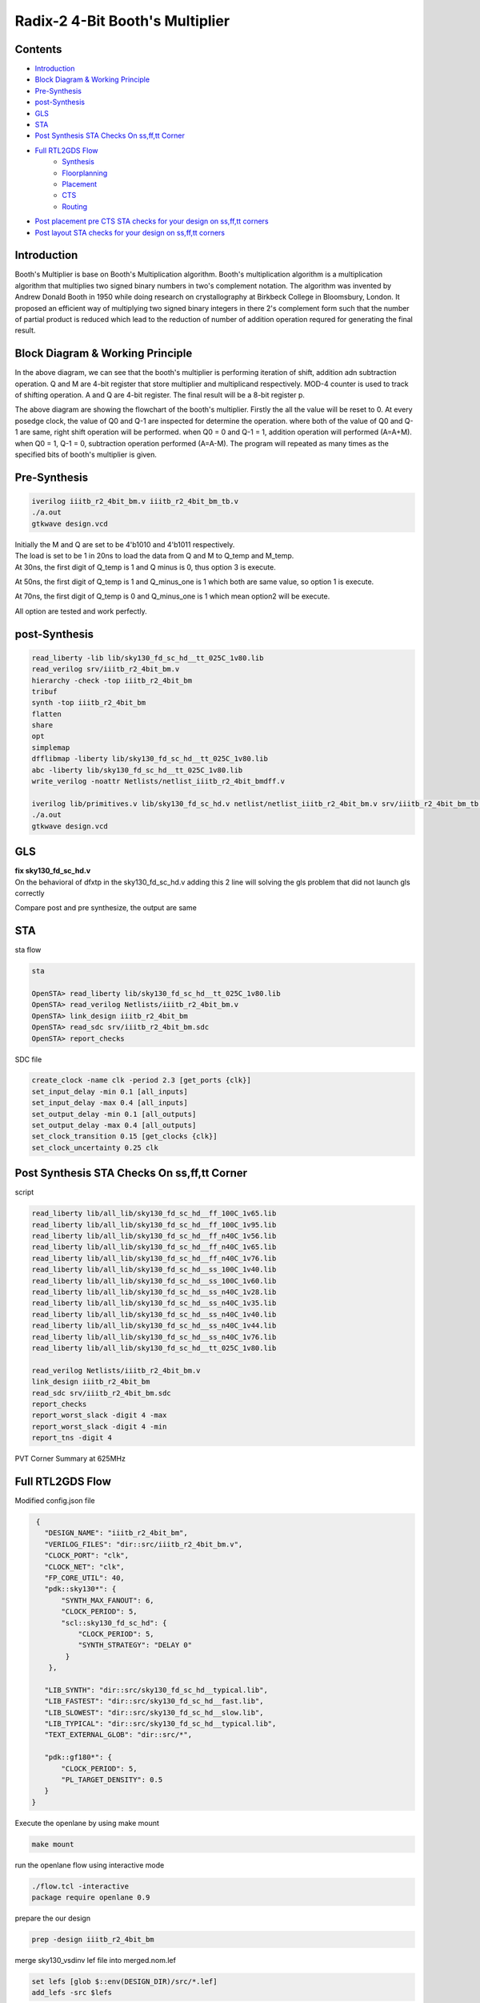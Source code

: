 Radix-2 4-Bit Booth's Multiplier
==============

Contents
~~~~~~~~~~~~~

* `Introduction`_
* `Block Diagram & Working Principle`_
* `Pre-Synthesis`_
* `post-Synthesis`_
* `GLS`_
* `STA`_
* `Post Synthesis STA Checks On ss,ff,tt Corner`_
* `Full RTL2GDS Flow`_
    * `Synthesis`_
    * `Floorplanning`_
    * `Placement`_
    * `CTS`_
    * `Routing`_
* `Post placement pre CTS STA checks for your design on ss,ff,tt corners`_
* `Post layout STA checks for your design on ss,ff,tt corners`_

Introduction
~~~~~~~~~~~~~~
Booth's Multiplier is base on Booth's Multiplication algorithm. Booth's multiplication algorithm is a multiplication algorithm that multiplies two signed binary numbers in two's complement notation. The algorithm was invented by Andrew Donald Booth in 1950 while doing research on crystallography at Birkbeck College in Bloomsbury, London. It proposed an efficient way of multiplying two signed binary integers in there 2's complement form such that the number of partial product is reduced which lead to the reduction of number of addition operation requred for generating the final result.

Block Diagram & Working Principle
~~~~~~~~~~~~~~~

.. image:: /project/picture/1.jpg
    :width: 500
    
In the above diagram, we can see that the booth's multiplier is performing iteration of shift, addition adn subtraction operation. Q and M are 4-bit register that store multiplier and multiplicand respectively. MOD-4 counter is used to track of shifting operation. A and Q are 4-bit register. The final result will be a 8-bit register p.

.. image:: /project/picture/2.jpg
    :width: 500

The above diagram are showing the flowchart of the booth's multiplier. Firstly the all the value will be reset to 0. At every posedge clock, the value of Q0 and Q-1 are inspected for determine the operation. where both of the value of Q0 and Q-1 are same, right shift operation will be performed. when Q0 = 0 and Q-1 = 1, addition operation will performed (A=A+M). when Q0 = 1, Q-1 = 0, subtraction operation performed (A=A-M). The program will repeated as many times as the specified bits of booth's multiplier is given.

Pre-Synthesis
~~~~~~~~~~~~~~~

.. code-block:: console

    iverilog iiitb_r2_4bit_bm.v iiitb_r2_4bit_bm_tb.v
    ./a.out
    gtkwave design.vcd
    
.. image:: /project/picture/3.jpg
    :width: 500
    
.. image:: /project/picture/4.jpg
    :width: 500
    
| Initially the M and Q are set to be 4'b1010 and 4'b1011 respectively. 
| The load is set to be 1 in 20ns to load the data from Q and M to Q_temp and M_temp. 
| At 30ns, the first digit of Q_temp is 1 and Q minus is 0, thus option 3 is execute. 

.. image:: /project/picture/5.jpg
    :width: 500
    
At 50ns, the first digit of Q_temp is 1 and Q_minus_one is 1 which both are same value, so option 1 is execute.

.. image:: /project/picture/6.jpg
    :width: 500
    
At 70ns, the first digit of Q_temp is 0 and Q_minus_one is 1 which mean option2 will be execute.

.. image:: /project/picture/7.jpg
    :width: 500
    
All option are tested and work perfectly.

    
post-Synthesis
~~~~~~~~~~~~~~~

.. code-block:: console

    read_liberty -lib lib/sky130_fd_sc_hd__tt_025C_1v80.lib 
    read_verilog srv/iiitb_r2_4bit_bm.v 
    hierarchy -check -top iiitb_r2_4bit_bm 
    tribuf
    synth -top iiitb_r2_4bit_bm 
    flatten
    share
    opt
    simplemap
    dfflibmap -liberty lib/sky130_fd_sc_hd__tt_025C_1v80.lib 
    abc -liberty lib/sky130_fd_sc_hd__tt_025C_1v80.lib 
    write_verilog -noattr Netlists/netlist_iiitb_r2_4bit_bmdff.v

    iverilog lib/primitives.v lib/sky130_fd_sc_hd.v netlist/netlist_iiitb_r2_4bit_bm.v srv/iiitb_r2_4bit_bm_tb.v 
    ./a.out
    gtkwave design.vcd

.. image:: /project/picture/10.jpg
    :width: 400
    
.. image:: /project/picture/8.jpg
    :width: 400
    
.. image:: /project/picture/9.jpg
    :width: 400
    
GLS
~~~~~~~~~~~~~

| **fix sky130_fd_sc_hd.v**
| On the behavioral of dfxtp in the sky130_fd_sc_hd.v adding this 2 line will solving the gls problem that did not launch gls correctly

.. image:: /project/picture/13.jpg
    :width: 700
    
    
Compare post and pre synthesize, the output are same

.. image:: /project/picture/12.jpg
    :width: 700
    
STA
~~~~~~~~~~~~~

| sta flow

.. code-block:: console

    sta
    
    OpenSTA> read_liberty lib/sky130_fd_sc_hd__tt_025C_1v80.lib
    OpenSTA> read_verilog Netlists/iiitb_r2_4bit_bm.v
    OpenSTA> link_design iiitb_r2_4bit_bm
    OpenSTA> read_sdc srv/iiitb_r2_4bit_bm.sdc 
    OpenSTA> report_checks

| SDC file 

.. code-block:: console

    create_clock -name clk -period 2.3 [get_ports {clk}]
    set_input_delay -min 0.1 [all_inputs]
    set_input_delay -max 0.4 [all_inputs]
    set_output_delay -min 0.1 [all_outputs]
    set_output_delay -max 0.4 [all_outputs]
    set_clock_transition 0.15 [get_clocks {clk}]
    set_clock_uncertainty 0.25 clk

.. image:: /project/picture/14.jpg
    :width: 700
    
Post Synthesis STA Checks On ss,ff,tt Corner
~~~~~~~~~~~~~~~~~

script

.. code-block:: console
    
    read_liberty lib/all_lib/sky130_fd_sc_hd__ff_100C_1v65.lib
    read_liberty lib/all_lib/sky130_fd_sc_hd__ff_100C_1v95.lib
    read_liberty lib/all_lib/sky130_fd_sc_hd__ff_n40C_1v56.lib
    read_liberty lib/all_lib/sky130_fd_sc_hd__ff_n40C_1v65.lib
    read_liberty lib/all_lib/sky130_fd_sc_hd__ff_n40C_1v76.lib
    read_liberty lib/all_lib/sky130_fd_sc_hd__ss_100C_1v40.lib
    read_liberty lib/all_lib/sky130_fd_sc_hd__ss_100C_1v60.lib
    read_liberty lib/all_lib/sky130_fd_sc_hd__ss_n40C_1v28.lib
    read_liberty lib/all_lib/sky130_fd_sc_hd__ss_n40C_1v35.lib
    read_liberty lib/all_lib/sky130_fd_sc_hd__ss_n40C_1v40.lib
    read_liberty lib/all_lib/sky130_fd_sc_hd__ss_n40C_1v44.lib
    read_liberty lib/all_lib/sky130_fd_sc_hd__ss_n40C_1v76.lib
    read_liberty lib/all_lib/sky130_fd_sc_hd__tt_025C_1v80.lib

    read_verilog Netlists/iiitb_r2_4bit_bm.v
    link_design iiitb_r2_4bit_bm
    read_sdc srv/iiitb_r2_4bit_bm.sdc 
    report_checks
    report_worst_slack -digit 4 -max
    report_worst_slack -digit 4 -min
    report_tns -digit 4
    
PVT Corner Summary at 625MHz

.. image:: /project/picture/17.jpg
    :width: 500
    
.. image:: /project/picture/18.jpg
    :width: 500


Full RTL2GDS Flow
~~~~~~~~~~~~~~~~~~~~~~~~~~

| Modified config.json file

.. code-block:: console

  {
    "DESIGN_NAME": "iiitb_r2_4bit_bm",
    "VERILOG_FILES": "dir::src/iiitb_r2_4bit_bm.v",
    "CLOCK_PORT": "clk",
    "CLOCK_NET": "clk",
    "FP_CORE_UTIL": 40,
    "pdk::sky130*": {
        "SYNTH_MAX_FANOUT": 6,
        "CLOCK_PERIOD": 5,
        "scl::sky130_fd_sc_hd": {
            "CLOCK_PERIOD": 5,
            "SYNTH_STRATEGY": "DELAY 0"
         }
     },
    
    "LIB_SYNTH": "dir::src/sky130_fd_sc_hd__typical.lib",
    "LIB_FASTEST": "dir::src/sky130_fd_sc_hd__fast.lib",
    "LIB_SLOWEST": "dir::src/sky130_fd_sc_hd__slow.lib",
    "LIB_TYPICAL": "dir::src/sky130_fd_sc_hd__typical.lib",
    "TEXT_EXTERNAL_GLOB": "dir::src/*",
    
    "pdk::gf180*": {
        "CLOCK_PERIOD": 5,
        "PL_TARGET_DENSITY": 0.5
    }
 }

| Execute the openlane by using make mount 

.. code-block:: console

  make mount
  
.. image:: /project/picture/19.jpg
    :width: 500

| run the openlane flow using interactive mode 

.. code-block:: console
  
  ./flow.tcl -interactive
  package require openlane 0.9
  
| prepare the our design

.. code-block:: console

  prep -design iiitb_r2_4bit_bm

| merge sky130_vsdinv lef file into merged.nom.lef

.. code-block:: console

  set lefs [glob $::env(DESIGN_DIR)/src/*.lef]
  add_lefs -src $lefs

.. image:: /project/picture/21.jpg
    :width: 500

.. image:: /project/picture/20.jpg
    :width: 500

Synthesis
------------

.. code-block:: console

  run_synthesis

.. image:: /project/picture/22.jpg
    :width: 500

| sky130_vsdinv 

.. image:: /project/picture/23.jpg


Floorplanning
---------------------

.. code-block:: console

  run_floorplan

.. image:: /project/picture/28.jpg
    :width: 500
    
.. image:: /project/picture/24.jpg

Placement
------------

.. code-block:: console

  run_placement

.. image:: /project/picture/29.jpg
    :width: 500
    
.. image:: /project/picture/25.jpg

.. image:: /project/picture/27.jpg

.. image:: /project/picture/26.jpg

CTS
------------

.. code-block:: console

  run_cts

.. image:: /project/picture/30.jpg
    :width: 500
    
.. image:: /project/picture/32.jpg
    :width: 500
    
Routing
---------------

.. code-block:: console

  run_routing

.. image:: /project/picture/31.jpg
    :width: 500

.. image:: /project/picture/33.jpg

.. image:: /project/picture/34.jpg
    :width: 500

Post placement pre CTS STA checks for your design on ss,ff,tt corners
----------

.. code-block:: console

   read_liberty lib/all_lib/sky130_fd_sc_hd__ff_100C_1v65.lib
   read_liberty lib/all_lib/sky130_fd_sc_hd__ff_100C_1v95.lib
   read_liberty lib/all_lib/sky130_fd_sc_hd__ff_n40C_1v56.lib
   read_liberty lib/all_lib/sky130_fd_sc_hd__ff_n40C_1v65.lib
   read_liberty lib/all_lib/sky130_fd_sc_hd__ff_n40C_1v76.lib
   read_liberty lib/all_lib/sky130_fd_sc_hd__ss_100C_1v40.lib
   read_liberty lib/all_lib/sky130_fd_sc_hd__ss_100C_1v60.lib
   read_liberty lib/all_lib/sky130_fd_sc_hd__ss_n40C_1v28.lib
   read_liberty lib/all_lib/sky130_fd_sc_hd__ss_n40C_1v35.lib
   read_liberty lib/all_lib/sky130_fd_sc_hd__ss_n40C_1v40.lib
   read_liberty lib/all_lib/sky130_fd_sc_hd__ss_n40C_1v44.lib
   read_liberty lib/all_lib/sky130_fd_sc_hd__ss_n40C_1v76.lib
   read_liberty lib/all_lib/sky130_fd_sc_hd__tt_025C_1v80.lib

   read_verilog Netlists/iiitb_r2_4bit_bm.v
   link_design iiitb_r2_4bit_bm
   read_sdc srv/iiitb_r2_4bit_bm.sdc
   report_checks
   report_worst_slack -digit 4 -max
   report_worst_slack -digit 4 -min
   report_tns -digit 4

Post layout STA checks for your design on ss,ff,tt corners
------------

.. code-block:: console

   read_liberty lib/all_lib/sky130_fd_sc_hd__ff_100C_1v65.lib
   read_liberty lib/all_lib/sky130_fd_sc_hd__ff_100C_1v95.lib
   read_liberty lib/all_lib/sky130_fd_sc_hd__ff_n40C_1v56.lib
   read_liberty lib/all_lib/sky130_fd_sc_hd__ff_n40C_1v65.lib
   read_liberty lib/all_lib/sky130_fd_sc_hd__ff_n40C_1v76.lib
   read_liberty lib/all_lib/sky130_fd_sc_hd__ss_100C_1v40.lib
   read_liberty lib/all_lib/sky130_fd_sc_hd__ss_100C_1v60.lib
   read_liberty lib/all_lib/sky130_fd_sc_hd__ss_n40C_1v28.lib
   read_liberty lib/all_lib/sky130_fd_sc_hd__ss_n40C_1v35.lib
   read_liberty lib/all_lib/sky130_fd_sc_hd__ss_n40C_1v40.lib
   read_liberty lib/all_lib/sky130_fd_sc_hd__ss_n40C_1v44.lib
   read_liberty lib/all_lib/sky130_fd_sc_hd__ss_n40C_1v76.lib
   read_liberty lib/all_lib/sky130_fd_sc_hd__tt_025C_1v80.lib

   read_verilog Netlists/iiitb_r2_4bit_bm.v
   link_design iiitb_r2_4bit_bm
   read_sdc srv/iiitb_r2_4bit_bm.sdc
   report_checks
   report_worst_slack -digit 4 -max
   report_worst_slack -digit 4 -min
   report_tns -digit 4















































